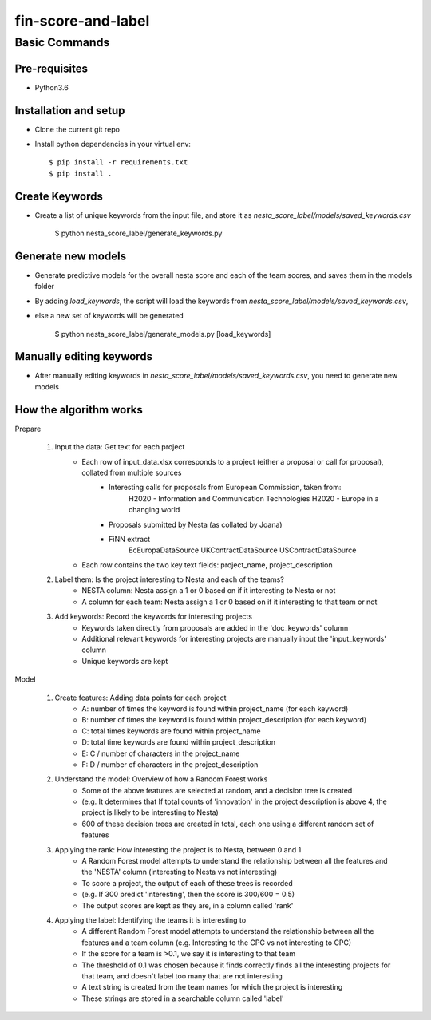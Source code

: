 ==================
fin-score-and-label
==================

Basic Commands
--------------

Pre-requisites
^^^^^^^^^^^^^^
* Python3.6

Installation and setup
^^^^^^^^^^^^^^^^^^^^^^
* Clone the current git repo
* Install python dependencies in your virtual env::

    $ pip install -r requirements.txt
    $ pip install .


Create Keywords
^^^^^^^^^^^^^^^^^^^^^^
* Create a list of unique keywords from the input file, and store it as `nesta_score_label/models/saved_keywords.csv`

    $ python nesta_score_label/generate_keywords.py

Generate new models
^^^^^^^^^^^^^^^^^^^^^^
* Generate predictive models for the overall nesta score and each of the team scores, and saves them in the models folder
* By adding `load_keywords`, the script will load the keywords from `nesta_score_label/models/saved_keywords.csv`,
* else a new set of keywords will be generated

    $ python nesta_score_label/generate_models.py [load_keywords]


Manually editing keywords
^^^^^^^^^^^^^^^^^^^^^^
* After manually editing keywords in `nesta_score_label/models/saved_keywords.csv`, you need to generate new models


How the algorithm works
^^^^^^^^^^^^^^^^^^^^^^

Prepare

	1. Input the data: Get text for each project
		* Each row of input_data.xlsx corresponds to a project (either a proposal or call for proposal), collated from multiple sources
			- Interesting calls for proposals from European Commission, taken from:
				  H2020 - Information and Communication Technologies
				  H2020 - Europe in a changing world
			- Proposals submitted by Nesta (as collated by Joana)
			- FiNN extract
				  EcEuropaDataSource
				  UKContractDataSource
				  USContractDataSource
		* Each row contains the two key text fields: project_name, project_description

	2. Label them: Is the project interesting to Nesta and each of the teams?
		* NESTA column: Nesta assign a 1 or 0 based on if it interesting to Nesta or not
		* A column for each team: Nesta assign a 1 or 0 based on if it interesting to that team or not

	3. Add keywords: Record the keywords for interesting projects
		* Keywords taken directly from proposals are added in the 'doc_keywords' column
		* Additional relevant keywords for interesting projects are manually input the 'input_keywords' column
		* Unique keywords are kept

Model

	1. Create features: Adding data points for each project
		*  A:  number of times the keyword is found within project_name (for each keyword)
		*  B:  number of times the keyword is found within project_description (for each keyword)
		*  C:  total times keywords are found within project_name
		*  D:  total time keywords are found within project_description
		*  E:  C / number of characters in the project_name
		*  F:  D / number of characters in the project_description

	2. Understand the model: Overview of how a Random Forest works
		* Some of the above features are selected at random, and a decision tree is created
		* (e.g. It determines that If total counts of 'innovation' in the project description is above 4, the project is likely to be interesting to Nesta)
		* 600 of these decision trees are created in total, each one using a different random set of features

	3. Applying the rank: How interesting the project is to Nesta, between 0 and 1
		* A Random Forest model attempts to understand the relationship between all the features and the 'NESTA' column (interesting to Nesta vs not interesting)
		* To score a project, the output of each of these trees is recorded
		*  (e.g. If 300 predict 'interesting', then the score is 300/600 = 0.5)
		* The output scores are kept as they are, in a column called 'rank'

	4. Applying the label: Identifying the teams it is interesting to
		* A different Random Forest model attempts to understand the relationship between all the features and a team column (e.g. Interesting to the CPC vs not interesting to CPC)
		* If the score for a team is >0.1, we say it is interesting to that team
		* The threshold of 0.1 was chosen because it finds correctly finds all the interesting projects for that team, and doesn't label too many that are not interesting
		* A text string is created from the team names for which the project is interesting
		* These strings are stored in a searchable column called 'label'
